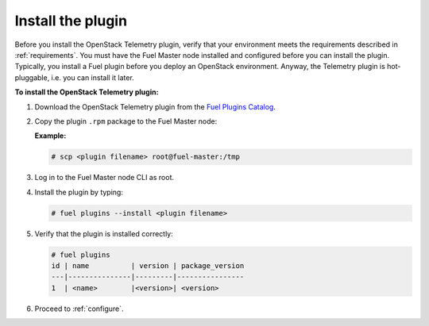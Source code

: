 .. _install:

Install the plugin
------------------

Before you install the OpenStack Telemetry plugin, verify that your
environment meets the requirements described in :ref:`requirements`.
You must have the Fuel Master node installed and configured before you can
install the plugin. Typically, you install a Fuel plugin before you deploy an
OpenStack environment. Anyway, the Telemetry plugin is hot-pluggable, i.e.
you can install it later.

**To install the OpenStack Telemetry plugin:**

#. Download the OpenStack Telemetry plugin from the `Fuel Plugins Catalog`_.

#. Copy the plugin ``.rpm`` package to the Fuel Master node:

   **Example:**
   
   .. code-block:: console

      # scp <plugin filename> root@fuel-master:/tmp

#. Log in to the Fuel Master node CLI as root.
#. Install the plugin by typing:

   .. code-block:: console
   
      # fuel plugins --install <plugin filename>

#. Verify that the plugin is installed correctly:

   .. code-block:: console
   
     # fuel plugins
     id | name          | version | package_version
     ---|---------------|---------|----------------
     1  | <name>        |<version>| <version>

#. Proceed to :ref:`configure`.

.. _Fuel Plugins Catalog: https://www.mirantis.com/products/openstack-drivers-and-plugins/fuel-plugins/
